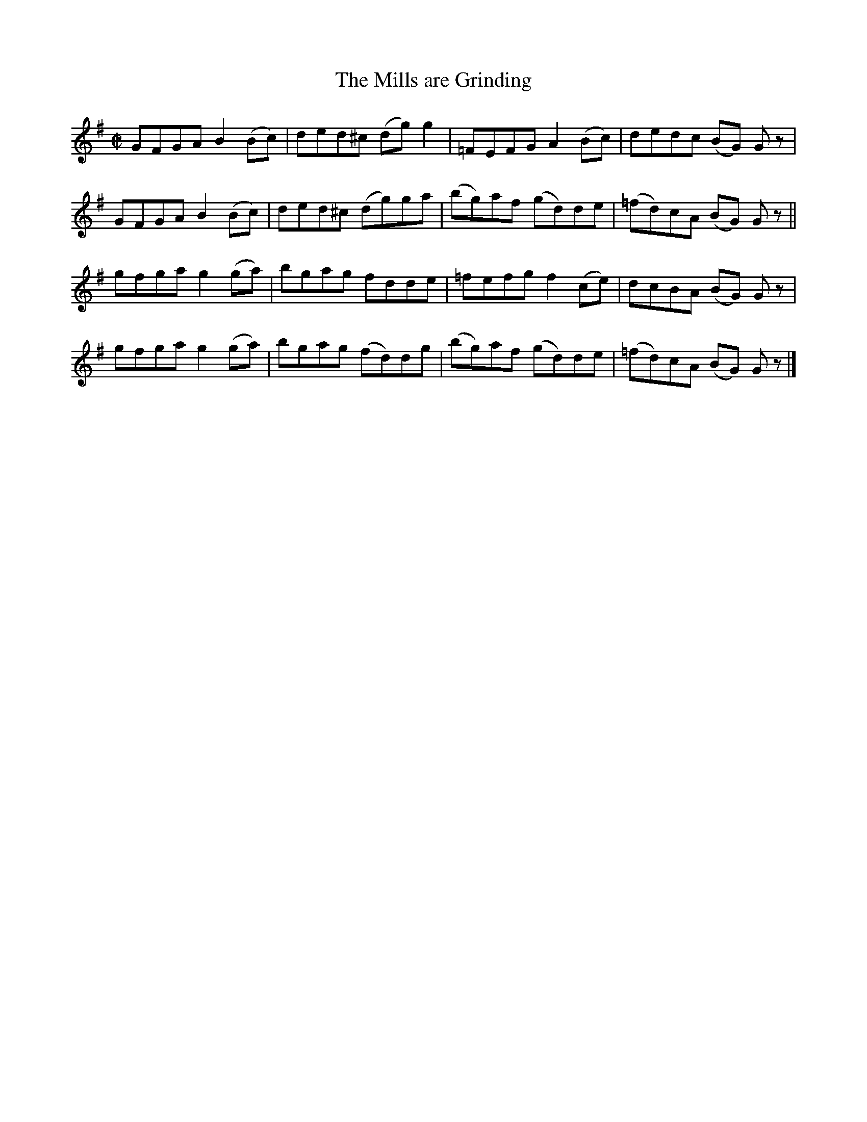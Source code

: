 X:1378
T:The Mills are Grinding
M:C|
L:1/8
N:"1st Setting" "collected by J. O'Neill"
B:O'Neill's 1378
K:G
GFGA B2 (Bc) | ded^c (dg) g2 | =FEFG A2 (Bc) |   dedc  (BG) G z |
GFGA B2 (Bc) | ded^c (dg)ga  | (bg)af (gd)de | (=fd)cA (BG) G z ||
gfga g2 (ga) | bgag fdde     | =fefg f2 (ce) |   dcBA  (BG) G z |
gfga g2 (ga) | bgag (fd)dg   | (bg)af (gd)de | (=fd)cA (BG) G z |]
